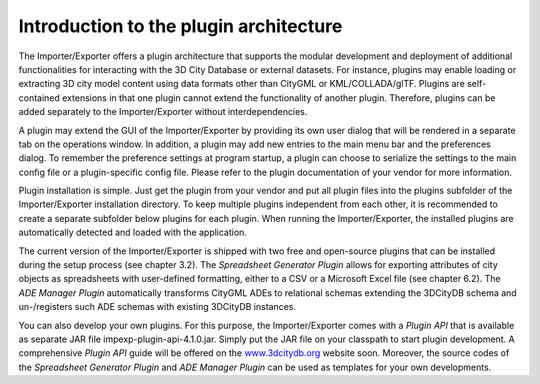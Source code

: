 Introduction to the plugin architecture
---------------------------------------

The Importer/Exporter offers a plugin architecture that supports the
modular development and deployment of additional functionalities for
interacting with the 3D City Database or external datasets. For
instance, plugins may enable loading or extracting 3D city model content
using data formats other than CityGML or KML/COLLADA/glTF. Plugins are
self-contained extensions in that one plugin cannot extend the
functionality of another plugin. Therefore, plugins can be added
separately to the Importer/Exporter without interdependencies.

A plugin may extend the GUI of the Importer/Exporter by providing its
own user dialog that will be rendered in a separate tab on the
operations window. In addition, a plugin may add new entries to the main
menu bar and the preferences dialog. To remember the preference settings
at program startup, a plugin can choose to serialize the settings to the
main config file or a plugin-specific config file. Please refer to the
plugin documentation of your vendor for more information.

Plugin installation is simple. Just get the plugin from your vendor and
put all plugin files into the plugins subfolder of the Importer/Exporter
installation directory. To keep multiple plugins independent from each
other, it is recommended to create a separate subfolder below plugins
for each plugin. When running the Importer/Exporter, the installed
plugins are automatically detected and loaded with the application.

The current version of the Importer/Exporter is shipped with two free
and open-source plugins that can be installed during the setup process
(see chapter 3.2). The *Spreadsheet Generator* *Plugin* allows for
exporting attributes of city objects as spreadsheets with user-defined
formatting, either to a CSV or a Microsoft Excel file (see chapter 6.2).
The *ADE Manager Plugin* automatically transforms CityGML ADEs to
relational schemas extending the 3DCityDB schema and un-/registers such
ADE schemas with existing 3DCityDB instances.

You can also develop your own plugins. For this purpose, the
Importer/Exporter comes with a *Plugin API* that is available as
separate JAR file impexp-plugin-api-4.1.0.jar. Simply put the JAR file
on your classpath to start plugin development. A comprehensive *Plugin
API* guide will be offered on the
`www.3dcitydb.org <http://www.3dcitydb.org>`__ website soon. Moreover,
the source codes of the *Spreadsheet Generator* *Plugin* and *ADE
Manager Plugin* can be used as templates for your own developments.
